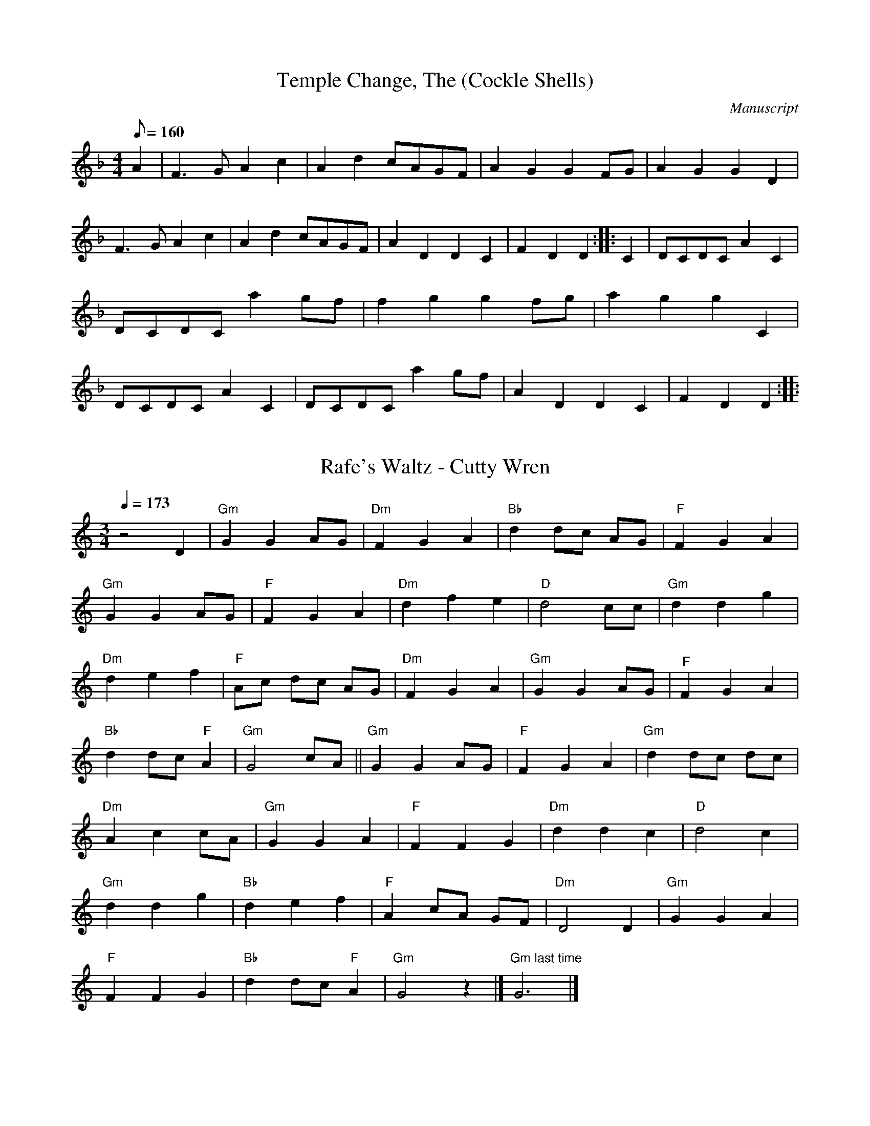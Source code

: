 X: 170
T: Temple Change, The (Cockle Shells)
M:4/4
L:1/8
Q:160
S:Playford
O:Manuscript
A:English
K:F
A2|F3 G A2c2| A2 d2 cAGF| A2 G2 G2 FG| A2 G2 G2 D2|F3 G A2 c2| A2 d2 cAGF|A2 D2 D2 C2| F2 D2 D2::C2|DCDC A2 C2|DCDC a2 gf|f2 g2 g2 fg|a2 g2 g2 C2|DCDC A2 C2|DCDC a2 gf|A2 D2 D2 C2| F2 D2 D2::

X:39
T:Rafe's Waltz - Cutty Wren
Q:1/4=173
M:3/4
L:1/8
K:C
z4 D2 |"Gm"G2 G2 AG |"Dm"F2 G2 A2 |"Bb"d2 dc AG |"F"F2 G2 A2 |
"Gm"G2 G2 AG |"F"F2 G2 A2 |"Dm"d2 f2 e2 |"D"d4 cc |"Gm"d2 d2 g2 |
"Dm"d2 e2 f2 |"F"Ac dc AG |"Dm"F2 G2 A2 |"Gm"G2 G2 AG |"^F"F2 G2 A2 |
"Bb"d2 dc "F"A2 |"Gm"G4 cA ||"Gm"G2 G2 AG |"F"F2 G2 A2 |"Gm"d2 dc dc |
"Dm"A2 c2 cA |"Gm"G2 G2 A2 |"F"F2 F2 G2 |"Dm"d2 d2 c2 |"D"d4 c2 |
"Gm"d2 d2 g2 |"Bb"d2 e2 f2 |"F"A2 cA GF |"Dm"D4 D2 |"Gm"G2 G2 A2 |
"F"F2 F2 G2 |"Bb"d2 dc "F"A2 |"Gm"G4 z2 |]"Gm last time"G6 |]

